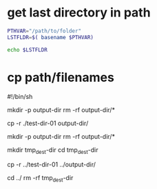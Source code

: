 

* get last directory in path

#+BEGIN_SRC sh
PTHVAR="/path/to/folder"
LSTFLDR=$( basename $PTHVAR)

echo $LSTFLDR
#+END_SRC


* cp path/filenames 

#!/bin/sh


# ---------- ./src ./tar/ -----------

mkdir -p output-dir
rm -rf output-dir/*

# expectation
#  output-dir/
#  |
#  |--test-dir-01/
#     |
#     |--example-file-01
cp -r ./test-dir-01 output-dir/ 



# --------- ../src ../tar/ ----------

mkdir -p output-dir
rm -rf output-dir/*

mkdir tmp_dest-dir
cd tmp_dest-dir

# expectation
#  output-dir/
#  |
#  |--test-dir-01/
#     |
#     |--example-file-01
cp -r ../test-dir-01 ../output-dir/ 

cd ../
rm -rf tmp_dest-dir
